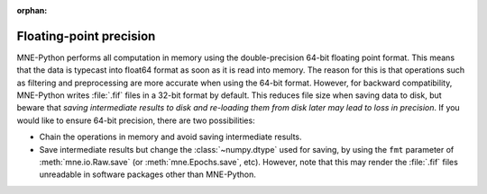 :orphan:

Floating-point precision
========================

.. NOTE: this file is included in manual/io.rst. changes here will be reflected
    there. If you want to link to this info, link to :doc:`doc/precision`
    rather than linking to :ref:`doc/manual/io/<section_name>`. The next line
    is a target for :start-after: so we can omit the title from the include:
    precision-begin-content

MNE-Python performs all computation in memory using the double-precision 64-bit
floating point format. This means that the data is typecast into float64 format
as soon as it is read into memory. The reason for this is that operations such
as filtering and preprocessing are more accurate when using the 64-bit format.
However, for backward compatibility, MNE-Python writes :file:`.fif` files in a
32-bit format by default. This reduces file size when saving data to disk, but
beware that *saving intermediate results to disk and re-loading them from disk
later may lead to loss in precision*. If you would like to ensure 64-bit
precision, there are two possibilities:

- Chain the operations in memory and avoid saving intermediate results.

- Save intermediate results but change the :class:`~numpy.dtype` used for
  saving, by using the ``fmt`` parameter of :meth:`mne.io.Raw.save` (or
  :meth:`mne.Epochs.save`, etc). However, note that this may render the
  :file:`.fif` files unreadable in software packages other than MNE-Python.
